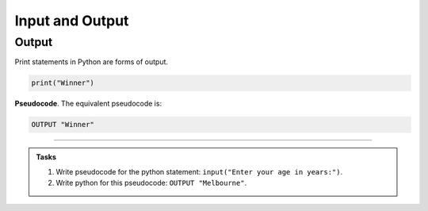 ==========================
Input and Output
==========================

Output
--------------------------

| Print statements in Python are forms of output.

.. code-block:: python

   print("Winner")

| **Pseudocode**. The equivalent pseudocode is:

.. code-block::

    OUTPUT "Winner"


----

.. admonition:: Tasks

    #. Write pseudocode for the python statement: ``input("Enter your age in years:")``.
    #. Write python for this pseudocode: ``OUTPUT "Melbourne"``.

    .. dropdown::
        :icon: codescan
        :color: primary
        :class-container: sd-dropdown-container

        .. tab-set::

            .. tab-item:: Q1

                Write pseudocode for the python statement: ``input("Enter your age in years:")``.

                .. code-block:: 

                    INPUT "Enter your age in years:"


            .. tab-item:: Q2

                Write python for this pseudocode: ``OUTPUT "Melbourne"``.

                .. code-block:: python

                    print("Melbourne")


                         

